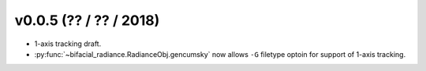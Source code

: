 .. _whatsnew_0005:

v0.0.5 (?? / ?? / 2018)
------------------------

* 1-axis tracking draft.
* :py:func:`~bifacial_radiance.RadianceObj.gencumsky` now allows ``-G`` filetype optoin for support of 1-axis tracking.


